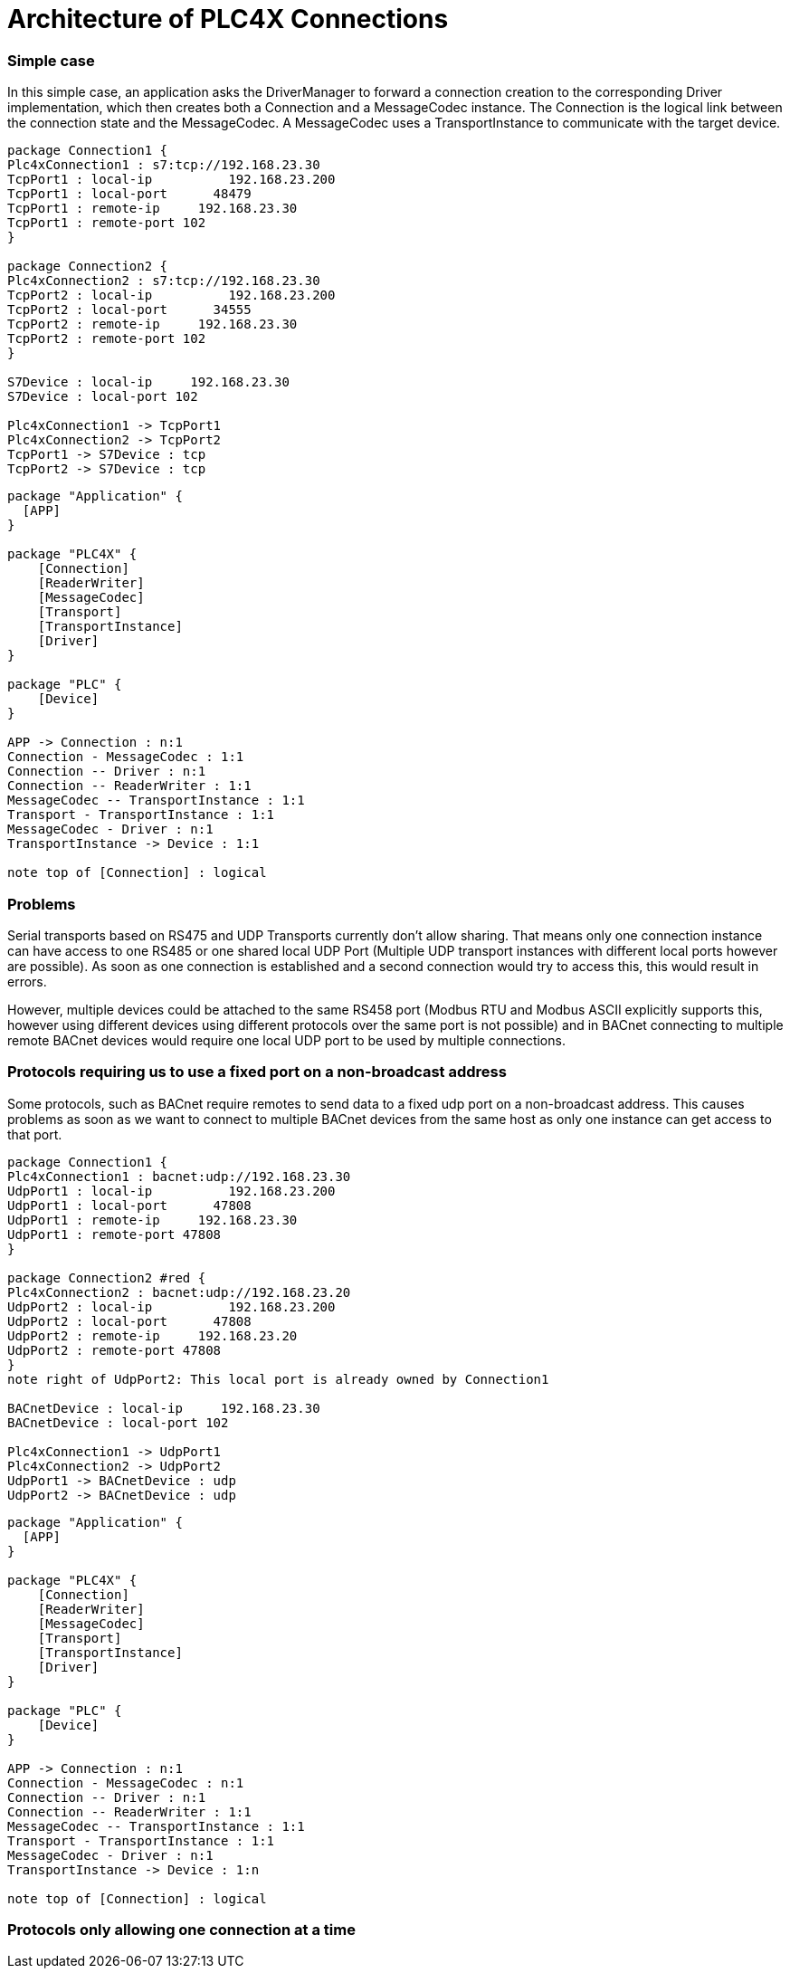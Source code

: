 //
//  Licensed to the Apache Software Foundation (ASF) under one or more
//  contributor license agreements.  See the NOTICE file distributed with
//  this work for additional information regarding copyright ownership.
//  The ASF licenses this file to You under the Apache License, Version 2.0
//  (the "License"); you may not use this file except in compliance with
//  the License.  You may obtain a copy of the License at
//
//      https://www.apache.org/licenses/LICENSE-2.0
//
//  Unless required by applicable law or agreed to in writing, software
//  distributed under the License is distributed on an "AS IS" BASIS,
//  WITHOUT WARRANTIES OR CONDITIONS OF ANY KIND, either express or implied.
//  See the License for the specific language governing permissions and
//  limitations under the License.
//

= Architecture of PLC4X Connections

=== Simple case

In this simple case, an application asks the DriverManager to forward a connection creation to the corresponding Driver implementation, which then creates both a Connection and a MessageCodec instance. The Connection is the logical link between the connection state and the MessageCodec.
A MessageCodec uses a TransportInstance to communicate with the target device.

[plantuml, target=no-restrictions-simple, format=png]
....

package Connection1 {
Plc4xConnection1 : s7:tcp://192.168.23.30
TcpPort1 : local-ip          192.168.23.200
TcpPort1 : local-port      48479
TcpPort1 : remote-ip     192.168.23.30
TcpPort1 : remote-port 102
}

package Connection2 {
Plc4xConnection2 : s7:tcp://192.168.23.30
TcpPort2 : local-ip          192.168.23.200
TcpPort2 : local-port      34555
TcpPort2 : remote-ip     192.168.23.30
TcpPort2 : remote-port 102
}

S7Device : local-ip     192.168.23.30
S7Device : local-port 102

Plc4xConnection1 -> TcpPort1
Plc4xConnection2 -> TcpPort2
TcpPort1 -> S7Device : tcp
TcpPort2 -> S7Device : tcp

....

[plantuml, target=no-restrictions, format=png]
....

package "Application" {
  [APP]
}

package "PLC4X" {
    [Connection]
    [ReaderWriter]
    [MessageCodec]
    [Transport]
    [TransportInstance]
    [Driver]
}

package "PLC" {
    [Device]
}

APP -> Connection : n:1
Connection - MessageCodec : 1:1
Connection -- Driver : n:1
Connection -- ReaderWriter : 1:1
MessageCodec -- TransportInstance : 1:1
Transport - TransportInstance : 1:1
MessageCodec - Driver : n:1
TransportInstance -> Device : 1:1

note top of [Connection] : logical

....

=== Problems

Serial transports based on RS475 and UDP Transports currently don't allow sharing. That means only one connection instance can have access to one RS485 or one shared local UDP Port (Multiple UDP transport instances with different local ports however are possible). As soon as one connection is established and a second connection would try to access this, this would result in errors.

However, multiple devices could be attached to the same RS458 port (Modbus RTU and Modbus ASCII explicitly supports this, however using different devices using different protocols over the same port is not possible) and in BACnet connecting to multiple remote BACnet devices would require one local UDP port to be used by multiple connections.

=== Protocols requiring us to use a fixed port on a non-broadcast address

Some protocols, such as BACnet require remotes to send data to a fixed udp port on a non-broadcast address. This causes problems as soon as we want to connect to multiple BACnet devices from the same host as only one instance can get access to that port.

[plantuml, target=shared-local-port-simple, format=png]
....

package Connection1 {
Plc4xConnection1 : bacnet:udp://192.168.23.30
UdpPort1 : local-ip          192.168.23.200
UdpPort1 : local-port      47808
UdpPort1 : remote-ip     192.168.23.30
UdpPort1 : remote-port 47808
}

package Connection2 #red {
Plc4xConnection2 : bacnet:udp://192.168.23.20
UdpPort2 : local-ip          192.168.23.200
UdpPort2 : local-port      47808
UdpPort2 : remote-ip     192.168.23.20
UdpPort2 : remote-port 47808
}
note right of UdpPort2: This local port is already owned by Connection1

BACnetDevice : local-ip     192.168.23.30
BACnetDevice : local-port 102

Plc4xConnection1 -> UdpPort1
Plc4xConnection2 -> UdpPort2
UdpPort1 -> BACnetDevice : udp
UdpPort2 -> BACnetDevice : udp

....

[plantuml, target=shared-local-port, format=png]
....

package "Application" {
  [APP]
}

package "PLC4X" {
    [Connection]
    [ReaderWriter]
    [MessageCodec]
    [Transport]
    [TransportInstance]
    [Driver]
}

package "PLC" {
    [Device]
}

APP -> Connection : n:1
Connection - MessageCodec : n:1
Connection -- Driver : n:1
Connection -- ReaderWriter : 1:1
MessageCodec -- TransportInstance : 1:1
Transport - TransportInstance : 1:1
MessageCodec - Driver : n:1
TransportInstance -> Device : 1:n

note top of [Connection] : logical

....

=== Protocols only allowing one connection at a time



